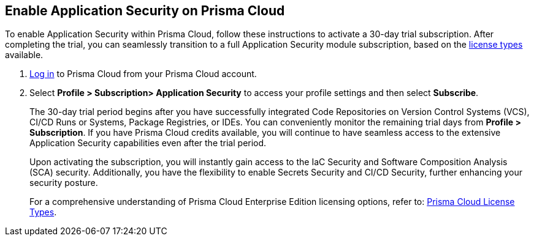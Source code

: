 :topic_type: task

[.task]
== Enable Application Security on Prisma Cloud

To enable Application Security within Prisma Cloud, follow these instructions to activate a 30-day trial subscription. After completing the trial, you can seamlessly transition to a full Application Security module subscription, based on the xref:code-security-licensing-configuration.adoc[license types] available.

[.procedure]

.  https://docs.paloaltonetworks.com/prisma/prisma-cloud/prisma-cloud-admin/get-started-with-prisma-cloud/access-prisma-cloud[Log in] to Prisma Cloud from your Prisma Cloud account.

. Select *Profile > Subscription> Application Security* to access your profile settings and then select *Subscribe*.
//+
//image::enable_codesec.png[width=400]
+
The 30-day trial period begins after you have successfully integrated Code Repositories on Version Control Systems (VCS), CI/CD Runs or Systems, Package Registries, or IDEs. You can conveniently monitor the remaining trial days from *Profile > Subscription*. If you have Prisma Cloud credits available, you will continue to have seamless access to the extensive Application Security capabilities even after the trial period.
+
Upon activating the subscription, you will instantly gain access to the IaC Security and Software Composition Analysis (SCA) security. Additionally, you have the flexibility to enable Secrets Security and CI/CD Security, further enhancing your security posture.
+
For a comprehensive understanding of Prisma Cloud Enterprise Edition licensing options, refer to: https://docs.paloaltonetworks.com/prisma/prisma-cloud/prisma-cloud-admin/get-started-with-prisma-cloud/prisma-cloud-licenses.html[Prisma Cloud License Types].